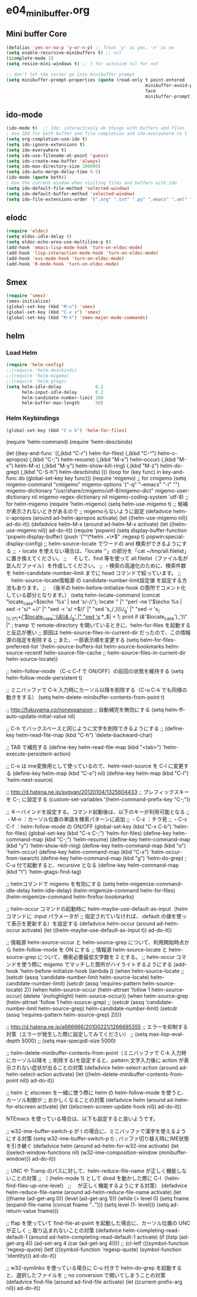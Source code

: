 * e04_minibuffer.org
** Mini buffer Core
#+BEGIN_SRC emacs-lisp
  (defalias 'yes-or-no-p 'y-or-n-p) ;; Treat 'y' as yes, 'n' as no
  (setq enable-recursive-minibuffers t) ;; nil
  (icomplete-mode 1)
  (setq resize-mini-windows t) ;; t for autosize nil for not

  ;; don't let the cursor go into minibuffer prompt
  (setq minibuffer-prompt-properties (quote (read-only t point-entered
                                                       minibuffer-avoid-prompt
                                                       face
                                                       minibuffer-prompt)))
#+END_SRC
** ido-mode
#+BEGIN_SRC emacs-lisp
(ido-mode t)  ;; Ido: interactively do things with buffers and files
; Use IDO for both buffer and file completion and ido-everywhere to t
(setq org-completion-use-ido t)
(setq ido-ignore-extensions t) 
(setq ido-everywhere t)
(setq ido-use-filename-at-point 'guess) 
(setq ido-create-new-buffer 'always)
(setq ido-max-directory-size 100000)
(setq ido-auto-merge-delay-time 0.5)
(ido-mode (quote both))
; Use the current window when visiting files and buffers with ido
(setq ido-default-file-method 'selected-window)
(setq ido-default-buffer-method 'selected-window)
(setq ido-file-extensions-order '(".org" ".txt" ".py" ".emacs" ".xml" ".el" ".ini" ".cfg" ".cnf"))
#+END_SRC
   
** elodc
#+BEGIN_SRC emacs-lisp
  (require 'eldoc)
  (setq eldoc-idle-delay 0)
  (setq eldoc-echo-area-use-multiline-p t)
  (add-hook 'emacs-lisp-mode-hook 'turn-on-eldoc-mode)
  (add-hook 'lisp-interaction-mode-hook 'turn-on-eldoc-mode)
  (add-hook 'ess-mode-hook 'turn-on-eldoc-mode)
  (add-hook 'R-mode-hook 'turn-on-eldoc-mode)
#+END_SRC
** Smex
#+BEGIN_SRC emacs-lisp
  (require 'smex)
  (smex-initialize)
  (global-set-key (kbd "M-x") 'smex)
  (global-set-key (kbd "C-x x") 'smex)
  (global-set-key (kbd "M-X") 'smex-major-mode-commands)
#+END_SRC

** helm

*** Load Helm

#+BEGIN_SRC emacs-lisp
(require 'helm-config)
;;(require 'helm-descbinds)
;;(require 'helm-migemo)
;;(require 'helm-gtags)
(setq helm-idle-delay             0.2
      helm-input-idle-delay       0.2
      helm-candidate-number-limit 200
      helm-buffer-max-length      50)
#+END_SRC

*** Helm Keybindings
#+BEGIN_SRC emacs-lisp
(global-set-key (kbd "C-x b") 'helm-for-files)

#+END_SRC

(require 'helm-command)
(require 'helm-descbinds)

(let ((key-and-func
       `((,(kbd "C-r")   helm-for-files)
         (,(kbd "C-^")   helm-c-apropos)
         (,(kbd "C-;")   helm-resume)
         (,(kbd "M-s")   helm-occur)
         (,(kbd "M-x")   helm-M-x)
         (,(kbd "M-y")   helm-show-kill-ring)
         (,(kbd "M-z")   helm-do-grep)
         (,(kbd "C-S-h") helm-descbinds)
        )))
  (loop for (key func) in key-and-func
        do (global-set-key key func)))
(require 'migemo)
;; for cmigemo
(setq migemo-command "cmigemo"
      migemo-options '("-q" "--emacs" "-i" "\g")
      migemo-dictionary "/usr/share/cmigemo/utf-8/migemo-dict"
      migemo-user-dictionary nil
      migemo-regex-dictionary nil
      migemo-coding-system 'utf-8)
;; for helm-migemo
(require 'helm-migemo)
(setq helm-use-migemo t)
;; 候補が表示されないときがあるので
;; migemoらないように設定
(defadvice helm-c-apropos
  (around ad-helm-apropos activate)
  (let ((helm-use-migemo nil))
    ad-do-it))
(defadvice helm-M-x
  (around ad-helm-M-x activate)
  (let ((helm-use-migemo nil))
    ad-do-it))
(require 'popwin)
(setq display-buffer-function 'popwin:display-buffer)
(push '("^\*helm .+\*$" :regexp t) popwin:special-display-config)
;; helm-source-locate でワードの and 検索ができるようにする
;; ・locate を使えない場合は、「locate ''」の部分を「cat ~/tmp/all.filelist」に置き換えてください。
;; 　そして、find 等を使って all.filelist（ファイル名が並んだファイル）を作成してください。
;; ・検索の高速化のために、検索件数を helm-candidate-number-limit までに head コマンドで絞っています。
;; 　helm-source-locate情報源 の candidate-number-limit設定値 を設定する方法もあります。
;; 　（後半の helm-before-initialize-hook の箇所でコメント化している部分となります。）
(setq helm-locate-command
      (concat "locate_case=$(echo '%s' | sed 's/-//'); locate '' |"
              "perl -ne \"$(echo %s | sed -r 's/^ +//' |"
                           "sed -r 's/ +$//' |"
                           "sed 's_/_\\\\/_g' |"
                           "sed -r 's_( |\\.\\*)+_/'$locate_case' \\&\\& /_g' |"
                           "sed 's_.*_$| = 1; print if
       (/&/'$locate_case')_')\" |"
; tramp で remote-directory を開いているときに、helm-for-files を起動すると反応が悪い
;; 原因は helm-source-files-in-current-dir だったので、この情報源の指定を削除する
;; また、一部表示順を変更する
(setq helm-for-files-preferred-list
      '(helm-source-buffers-list
        helm-source-bookmarks
        helm-source-recentf
        helm-source-file-cache
        ;; helm-source-files-in-current-dir
        helm-source-locate))

;; helm-follow-mode （C-c C-f で ON/OFF）の前回の状態を維持する
(setq helm-follow-mode-persistent t)

;; ミニバッファで C-k 入力時にカーソル以降を削除する（C-u C-k でも同様の動きをする）
(setq helm-delete-minibuffer-contents-from-point t)

;; http://fukuyama.co/nonexpansion
;; 自動補完を無効にする
(setq helm-ff-auto-update-initial-value nil)

;; C-h でバックスペースと同じように文字を削除できるようにする
;; (define-key helm-read-file-map (kbd "C-h") 'delete-backward-char)

;; TAB で補完する
(define-key helm-read-file-map (kbd "<tab>") 'helm-execute-persistent-action)

;; C-o は ime変換用として使っているので、helm-next-source を C-l に変更する
(define-key helm-map (kbd "C-o") nil)
(define-key helm-map (kbd "C-l") 'helm-next-source)

;; http://d.hatena.ne.jp/sugyan/20120104/1325604433
;; プレフィックスキーを C-; に設定する
(custom-set-variables '(helm-command-prefix-key "C-;"))

;; キーバインドを設定する。コマンド起動後は、以下のキーが利用可能となる
;;  ・M-n     ：カーソル位置の単語を検索パターンに追加
;;  ・C-z     ：チラ見
;;  ・C-c C-f ：helm-follow-mode の ON/OFF
(global-set-key (kbd "C-x C-b") 'helm-for-files)
(global-set-key (kbd "C-x C-;") 'helm-for-files)
(define-key helm-command-map (kbd "C-;") 'helm-resume)
(define-key helm-command-map (kbd "y")   'helm-show-kill-ring)
(define-key helm-command-map (kbd "o")   'helm-occur)
(define-key helm-command-map (kbd "C-s") 'helm-occur-from-isearch)
(define-key helm-command-map (kbd "g")   'helm-do-grep) ; C-u 付で起動すると、recursive となる
(define-key helm-command-map (kbd "t")   'helm-gtags-find-tag)

;; helmコマンドで migemo を有効にする
(setq helm-migemize-command-idle-delay helm-idle-delay)
(helm-migemize-command helm-for-files)
(helm-migemize-command helm-firefox-bookmarks)

;; helm-occur コマンドの起動時に helm-maybe-use-default-as-input（helm コマンドに :input パラメータが
;; 指定されていなければ、:default の値を使って表示を更新する）を設定する
(defadvice helm-occur (around ad-helm-occur activate)
  (let ((helm-maybe-use-default-as-input t))
    ad-do-it))

;; 情報源 helm-source-occur と helm-source-grep について、利用開始時点から helm-follow-mode を ON にする
;; 情報源 helm-source-locate と helm-source-grep について、検索必要最低文字数を 2 とする。
;; helm-occur コマンドを使う際に migemo でマッチした箇所がハイライトするようにする
(add-hook 'helm-before-initialize-hook
          (lambda ()
            (when helm-source-locate
              ;; (setcdr (assq 'candidate-number-limit helm-source-locate) helm-candidate-number-limit)
              (setcdr (assq 'requires-pattern helm-source-locate) 2))
            (when helm-source-occur
              (helm-attrset 'follow 1 helm-source-occur)
              (delete '(nohighlight) helm-source-occur))
            (when helm-source-grep
              (helm-attrset 'follow 1 helm-source-grep)
              ;; (setcdr (assq 'candidate-number-limit helm-source-grep) helm-candidate-number-limit)
              (setcdr (assq 'requires-pattern helm-source-grep) 2))))

;; http://d.hatena.ne.jp/a666666/20100221/1266695355
;; エラーを抑制する対策（エラーが発生した際に設定してみてください）
;; (setq max-lisp-eval-depth 5000)
;; (setq max-specpdl-size 5000)

;; helm-delete-minibuffer-contents-from-point（ミニバッファで C-k 入力時にカーソル以降を
;; 削除する)を設定すると、pattern 文字入力後に action が表示されない症状が出ることの対策
(defadvice helm-select-action (around ad-helm-select-action activate)
  (let ((helm-delete-minibuffer-contents-from-point nil))
    ad-do-it))

;; helm と elscreen を一緒に使う際に helm の helm-follow-mode を使うと、カーソル制御が
;; おかしくなることの対策
(defadvice helm (around ad-helm-for-elscreen activate)
  (let ((elscreen-screen-update-hook nil))
    ad-do-it))

NTEmacs を使っている場合は、以下も設定すると良いようです。

;; w32-ime-buffer-switch-p が t の場合に、ミニバッファで漢字を使えるようにする対策
(setq w32-ime-buffer-switch-p t) ; バッファ切り替え時にIME状態を引き継ぐ
(defadvice helm (around ad-helm-for-w32-ime activate)
  (let ((select-window-functions nil)
        (w32-ime-composition-window (minibuffer-window)))
    ad-do-it))

;; UNC や Tramp のパスに対して、helm-reduce-file-name が正しく機能しないことの対策
;; （ (helm-mode 1) として dired を動かした際に C-l（helm-find-files-up-one-level）
;; 　が正しく機能するようにする対策）
(defadvice helm-reduce-file-name (around ad-helm-reduce-file-name activate)
  (let ((fname (ad-get-arg 0))
        (level (ad-get-arg 1)))
    (while (> level 0)
      (setq fname (expand-file-name (concat fname "/../")))
      (setq level (1- level)))
    (setq ad-return-value fname)))

;; ffap を使っていて find-file-at-point を起動した場合に、カーソル位置の UNC が正しく
;; 取り込まれないことの対策
(defadvice helm-completing-read-default-1 (around ad-helm-completing-read-default-1 activate)
  (if (listp (ad-get-arg 4))
      (ad-set-arg 4 (car (ad-get-arg 4))))
  ;; (cl-letf (((symbol-function 'regexp-quote)
  (letf (((symbol-function 'regexp-quote)
          (symbol-function 'identity)))
    ad-do-it))

;; w32-symlinks を使っている場合に C-u 付きで helm-do-grep を起動すると、選択したファイルを
;; no conversion で開いてしまうことの対策
(defadvice find-file (around ad-find-file activate)
  (let ((current-prefix-arg nil))
    ad-do-it))
